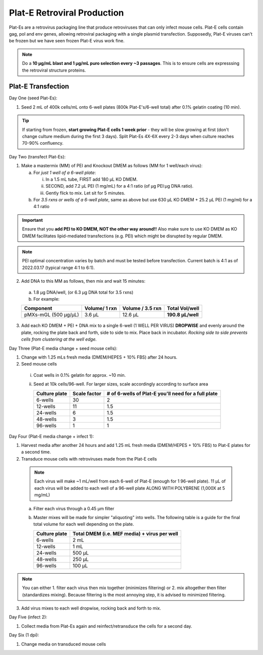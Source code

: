 ======================================
Plat-E Retroviral Production
======================================

Plat-Es are a retrovirus packaging line that produce retroviruses that can only infect mouse cells. Plat-E cells contain gag, pol and env genes, allowing retroviral packaging with a single plasmid transfection.
Supposedly, Plat-E viruses can't be frozen but we have seen frozen Plat-E virus work fine.

.. note::
	Do a **10 µg/mL blast and 1 µg/mL puro selection every ~3 passages**. This is to ensure cells are expresssing the retroviral structure proteins.


Plat-E Transfection
-------------------

Day One (seed Plat-Es):

1.  Seed 2 mL of 400k cells/mL onto 6-well plates (800k Plat-E's/6-well total) after 0.1% gelatin coating (10 min).

.. tip::
	If starting from frozen, **start growing Plat-E cells 1 week prior** - they will be slow growing at first (don't change culture medium during the first 3 days). Split Plat-Es 4X-6X every 2-3 days when culture reaches 70-90% confluency.


Day Two (transfect Plat-Es):

1.  Make a mastermix (MM) of PEI and Knockout DMEM as follows (MM for 1 well/each virus):

    a.	For *just 1 well of a 6-well plate*:

        i.  In a 1.5 mL tube, FIRST add 180 µL KO DMEM.
        ii. SECOND, add 7.2 µL PEI (1 mg/mL) for a 4:1 ratio (of µg PEI:µg DNA ratio).
        iii. Gently flick to mix. Let sit for 5 minutes.

    b.	For *3.5 rxns or wells of a 6-well plate*, same as above but use 630 µL KO DMEM + 25.2 µL PEI (1 mg/ml) for a 4:1 ratio

.. important::
	Ensure that you **add PEI to KO DMEM, NOT the other way around!!** Also make sure to use KO DMEM as KO DMEM facilitates lipid-mediated transfections (e.g. PEI) which might be disrupted by regular DMEM.

.. note::
    PEI optimal concentration varies by batch and must be tested before transfection. Current batch is 4:1 as of 2022.03.17 (typical range 4:1 to 6:1).

2.	Add DNA to this MM as follows, then mix and wait 15 minutes:

    a. 1.8 µg DNA/well, (or 6.3 µg DNA total for 3.5 rxns)
    b. For example:

    =============================   ==============   =================   ====================
    Component                        Volume/ 1 rxn    Volume / 3.5 rxn    **Total Vol/well**
    =============================   ==============   =================   ====================
    pMXs-mGL (500 µg/µL)                 3.6 µL          12.6 µL          **190.8 µL/well**
    =============================   ==============   =================   ====================

3.	Add each KO DMEM + PEI + DNA mix to a single 6-well (1 WELL PER VIRUS) **DROPWISE** and evenly around the plate, rocking the plate back and forth, side to side to mix. Place back in incubator. *Rocking side to side prevents cells from clustering at the well edge.*


Day Three (Plat-E media change + seed mouse cells):

1.	Change with 1.25 mLs fresh media (DMEM/HEPES + 10% FBS) after 24 hours.
2.	Seed mouse cells

    i.  Coat wells in 0.1% gelatin for approx. ~10 min.
    ii. Seed at 10k cells/96-well. For larger sizes, scale accordingly according to surface area

        =================   ==========================   ===============================================================
        **Culture plate**    **Scale factor**              **# of 6-wells of Plat-E you'll need for a full plate**
        =================   ==========================   ===============================================================
        6-wells              30                            2
        12-wells             11                            1.5
        24-wells             6                             1.5
        48-wells             3                             1.5
        96-wells             1                             1
        =================   ==========================   ===============================================================

Day Four (Plat-E media change + infect 1):

1.	Harvest media after another 24 hours and add 1.25 mL fresh media (DMEM/HEPES + 10% FBS) to Plat-E plates for a second time.
2.	Transduce mouse cells with retroviruses made from the Plat-E cells

    .. note::
        Each virus will make ~1 mL/well from each 6-well of Plat-E (enough for 1 96-well plate). 11 µL of each virus will be added to each well of a 96-well plate ALONG WITH POLYBRENE (1,000X at 5 mg/mL)

    a.  Filter each virus through a 0.45 µm filter
    b.  Master mixes will be made for simpler "aliquoting" into wells. The following table is a guide for the final total volume for each well depending on the plate.

        =================   =================================================
        **Culture plate**    **Total DMEM (i.e. MEF media) + virus per well**
        =================   =================================================
        6-wells              2 mL
        12-wells             1 mL
        24-wells             500 µL
        48-wells             250 µL
        96-wells             100 µL
        =================   =================================================

.. note::
    You can either 1. filter each virus then mix together (minimizes filtering) or 2. mix altogether then filter (standardizes mixing). Because filtering is the most annoying step, it is advised to minimized filtering.

3.	Add virus mixes to each well dropwise, rocking back and forth to mix.


Day Five (infect 2):

1.	Collect media from Plat-Es again and reinfect/retransduce the cells for a second day.


Day Six (1 dpi):

1.	Change media on transduced mouse cells

